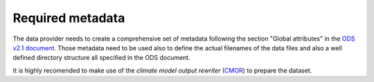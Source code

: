 =================
Required metadata
=================

The data provider needs to create a comprehensive set of metadata following the section "Global attributes" in the `ODS v2.1 document <https://esgf-node.llnl.gov/projects/obs4mips/DataSpecifications>`_. Those metadata need to be used also to define the actual filenames of the data files and also a well defined directory structure all specified in the ODS document.

It is highly recomended to make use of the *climate model output rewriter* (`CMOR <https://cmor.llnl.gov>`_) to prepare the dataset.  
